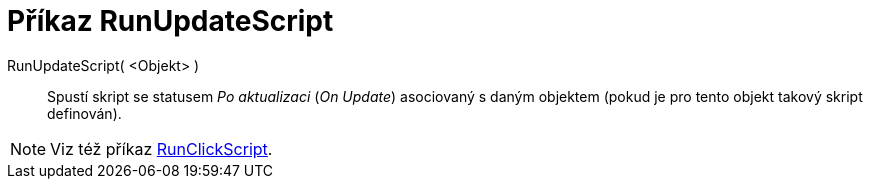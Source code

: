 = Příkaz RunUpdateScript
:page-en: commands/RunUpdateScript
ifdef::env-github[:imagesdir: /cs/modules/ROOT/assets/images]

RunUpdateScript( <Objekt> )::
  Spustí skript se statusem _Po aktualizaci_ (_On Update_) asociovaný s daným objektem (pokud je pro tento objekt takový skript definován).

[NOTE]
====

Viz též příkaz xref:/commands/RunClickScript.adoc[RunClickScript].

====
